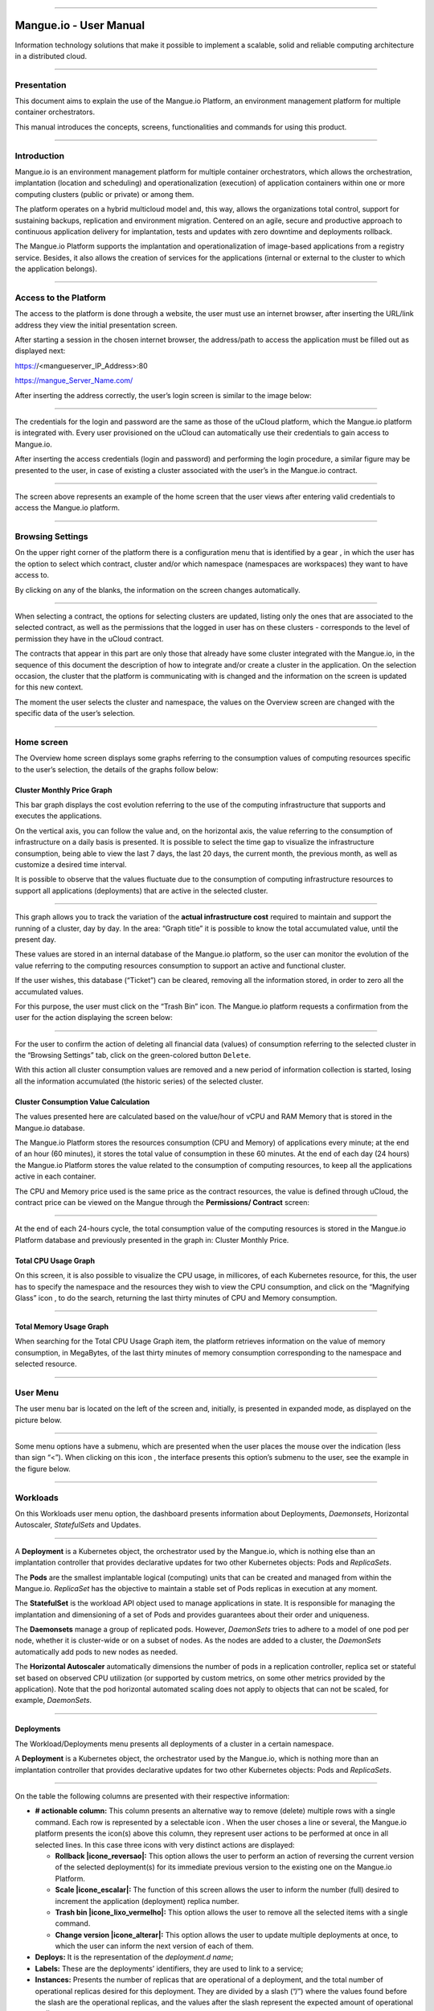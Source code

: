 

.. image:: /figuras/mangue-logo-peq.png
    :alt: Logo Mangue
    :scale: 50 %
    :align: center
=====

Mangue.io - User Manual
+++++++++++++++++++++++


Information technology solutions that make it possible to implement a scalable, solid and reliable computing architecture in a distributed cloud. 


====


Presentation
============

This document aims to explain the use of the Mangue.io Platform, an environment management platform for multiple container orchestrators. 

This manual introduces the concepts, screens, functionalities and commands for using this product. 


====


Introduction
============

Mangue.io is an environment management platform for multiple container orchestrators, which allows the orchestration, implantation (location and scheduling) and operationalization (execution) of application containers within one or more computing clusters (public or private) or among them.

The platform operates on a hybrid multicloud model and, this way, allows the organizations total control, support for sustaining backups, replication and environment migration. Centered on an agile, secure and productive approach to continuous application delivery for implantation, tests and updates with zero downtime and deployments rollback. 

The Mangue.io Platform supports the implantation and operationalization of image-based applications from a registry service. Besides, it also allows the creation of services for the applications (internal or external to the cluster to which the application belongs).

====


Access to the Platform
======================

The access to the platform is done through a website, the user must use an internet browser, after inserting the URL/link address they view the initial presentation screen. 

After starting a session in the chosen internet browser, the address/path to access the application must be filled out as displayed next: 

https://<mangueserver_IP_Address>:80

https://mangue_Server_Name.com/

After inserting the address correctly, the user’s login screen is similar to the image below: 



.. image:: /figuras/fig_mangue/001_mangue_login.png
    :alt: Login screen 
    :scale: 80 %
    :align: center
=====


The credentials for the login and password are the same as those of the uCloud platform, which the Mangue.io platform is integrated with. Every user provisioned on the uCloud can automatically use their credentials to gain access to Mangue.io. 

After inserting the access credentials (login and password) and performing the login procedure, a similar figure may be presented to the user, in case of existing a cluster associated with the user’s in the Mangue.io contract. 


.. image:: /figuras/fig_mangue/002_mangue_tela_inicial.png
    :alt: Home screen 
    :scale: 80 %
    :align: center
=====


The screen above represents an example of the home screen that the user views after entering valid credentials to access the Mangue.io platform. 

====


Browsing Settings
=================

On the upper right corner of the platform there is a configuration menu that is identified by a gear |icone_engrenagem| , in which the user has the option to select which contract, cluster and/or which namespace (namespaces are workspaces) they want to have access to.

By clicking on any of the blanks, the information on the screen changes automatically. 

.. image:: /figuras/fig_mangue/003_mangue_aba_selecao.png
    :alt: Configuration Selection tab 
    :scale: 80 %
    :align: center
=====



When selecting a contract, the options for selecting clusters are updated, listing only the ones that are associated to the selected contract, as well as the permissions that the logged in user has on these clusters - corresponds to the level of permission they have in the uCloud contract. 

The contracts that appear in this part are only those that already have some cluster integrated with the Mangue.io, in the sequence of this document the description of how to integrate and/or create a cluster in the application. On the selection occasion, the cluster that the platform is communicating with is changed and the information on the screen is updated for this new context. 

The moment the user selects the cluster and namespace, the values on the Overview screen are changed with the specific data of the user’s selection. 

====

Home screen
===========

The Overview home screen displays some graphs referring to the consumption values of computing resources specific to the user’s selection, the details of the graphs follow below:


Cluster Monthly Price Graph
---------------------------

This bar graph displays the cost evolution referring to the use of the computing infrastructure that supports and executes the applications.

On the vertical axis, you can follow the value and, on the horizontal axis, the value referring to the consumption of infrastructure on a daily basis is presented. It is possible to select the time gap to visualize the infrastructure consumption, being able to view the last 7 days, the last 20 days, the current month, the previous month, as well as customize a desired time interval. 

It is possible to observe that the values fluctuate due to the consumption of computing infrastructure resources to support all applications (deployments) that are active in the selected cluster. 


.. image:: /figuras/fig_mangue/004_mangue_preco_mensal_cluster.png
    :alt: Cluster Monthly Price Graph 
    :scale: 80 %
    :align: center
=====

This graph allows you to track the variation of the **actual infrastructure cost** required to maintain and support the running of a cluster, day by day. In the area: “Graph title” it is possible to know the total accumulated value, until the present day. 

These values are stored in an internal database of the Mangue.io platform, so the user can monitor the evolution of the value referring to the computing resources consumption to support an active and functional cluster. 

If the user wishes, this database (“Ticket”) can be cleared, removing all the information stored, in order to zero all the accumulated values. 

For this purpose, the user must click on the “Trash Bin” |icone_lata_lixo_preta| icon. The Mangue.io platform requests a confirmation from the user for the action displaying the screen below: 


.. image:: /figuras/fig_mangue/005_mangue_deletar_bilhetador.png
    :alt: Delete financial data from the Ticket Cluster 
    :scale: 80 %
    :align: center
=====


For the user to confirm the action of deleting all financial data (values) of consumption referring to the selected cluster in the “Browsing Settings” tab, click on the green-colored button ``Delete``. 

With this action all cluster consumption values are removed and a new period of information collection is started, losing all the information accumulated (the historic series) of the selected cluster. 


Cluster Consumption Value Calculation 
--------------------------------------

The values presented here are calculated based on the value/hour of vCPU and RAM Memory that is stored in the Mangue.io database. 

The Mangue.io Platform stores the resources consumption (CPU and Memory) of applications every minute; at the end of an hour (60 minutes), it  stores the total value of consumption in these 60 minutes. At the end of each day (24 hours) the Mangue.io Platform stores the value related to the consumption of computing resources, to keep all the applications active in each container. 

The CPU and Memory price used is the same price as the contract resources, the value is defined through uCloud, the contract price can be viewed on the Mangue through the **Permissions/ Contract** screen: 

.. image:: /figuras/fig_mangue/005.1_mangue_formula.png
    :alt: Mangue.io formula
    :scale: 80 %
    :align: center
=====


At the end of each 24-hours cycle, the total consumption value of the computing resources is stored in the Mangue.io Platform database and previously presented in the graph in: Cluster Monthly Price.


Total CPU Usage Graph
---------------------

On this screen, it is also possible to visualize the CPU usage, in millicores, of each Kubernetes resource, for this, the user has to specify the namespace and the resources they wish to view the CPU consumption, and click on the “Magnifying Glass” icon |icone_lupa_vermelha|, to do the search, returning the last thirty minutes of CPU and Memory consumption.


.. image:: /figuras/fig_mangue/006_mangue_uso_total_cpu.png
    :alt: Total CPU usage 
    :scale: 80 %
    :align: center
=====


Total Memory Usage Graph
------------------------

When searching for the Total CPU Usage Graph item, the platform retrieves information on the value of memory consumption, in MegaBytes, of the last thirty minutes of memory consumption corresponding to the namespace and selected resource.


.. image:: /figuras/fig_mangue/007_mangue_uso_total_memoria.png
    :alt: Total Memory Usage  
    :scale: 80 %
    :align: center
=====


User Menu
=========
The user menu bar is located on the left of the screen and, initially, is presented in expanded mode, as displayed on the picture below.


.. image:: /figuras/fig_mangue/008_mangue_menu_usuario_expandido.png
    :alt: User Menu (Expanded Mode) 
    :scale: 80 %
    :align: center
=====


Some menu options have a submenu, which are presented when the user places the mouse over the indication (less than sign “<”). When clicking on this icon |icone_sinal_menor|, the interface presents this option’s submenu to the user, see the example in the figure below.


.. image:: /figuras/fig_mangue/009_mangue_submenu_workload.png
    :alt: Submenu Example 
    :scale: 80 %
    :align: center
=====


Workloads
=========

On this Workloads user menu option, the dashboard presents information about Deployments, *Daemonsets*, Horizontal Autoscaler, *StatefulSets* and Updates.


.. image:: /figuras/fig_mangue/013_mangue_submenu_workload.png
    :alt: Workloads Menu 
    :scale: 80 %
    :align: center
=====


A **Deployment** is a Kubernetes object, the orchestrator used by the Mangue.io, which is nothing else than an implantation controller that provides declarative updates for two other Kubernetes objects: Pods and *ReplicaSets*.

The **Pods** are the smallest implantable logical (computing) units that can be created and managed from within the Mangue.io. *ReplicaSet* has the objective to maintain a stable set of Pods replicas in execution at any moment. 

The **StatefulSet** is the workload API object used to manage applications in state. It is responsible for managing the implantation and dimensioning of a set of Pods and provides guarantees about their order and uniqueness. 

The **Daemonsets** manage a group of replicated pods. However, *DaemonSets* tries to adhere to a model of one pod per node, whether it is cluster-wide or on a subset of nodes. As the nodes are added to a cluster, the *DaemonSets* automatically add pods to new nodes as needed.

The **Horizontal Autoscaler** automatically dimensions the number of pods in a replication controller, replica set or stateful set based on observed CPU utilization (or supported by custom metrics, on some other metrics provided by the application). Note that the pod horizontal automated scaling does not apply to objects that can not be scaled, for example, *DaemonSets*.

====


Deployments
-----------

The Workload/Deployments menu presents all deployments of a cluster in a certain namespace.

A **Deployment** is a Kubernetes object, the orchestrator used by the Mangue.io, which is nothing more than an implantation controller that provides declarative updates for two other Kubernetes objects: Pods and *ReplicaSets*.


.. image:: /figuras/fig_mangue/014_mangue_workloads_deployments.png
    :alt: Workloads Deployments 
    :scale: 80 %
    :align: center
=====


On the table the following columns are presented with their respective information: 

* **# actionable column:** This column presents an alternative way to remove (delete) multiple rows with a single command. Each row is represented by a selectable icon |uCloud_icone_coluna_acionavel|. When the user choses a line or several, the Mangue.io platform presents the icon(s) above this column, they represent user actions to be performed at once in all selected lines. In this case three icons with very distinct actions are displayed:
  
  * **Rollback |icone_reversao|:** This option allows the user to perform an action of reversing the current version of the selected deployment(s) for its immediate previous version to the existing one on the Mangue.io Platform. 
  
  * **Scale |icone_escalar|:** The function of this screen allows the user to inform the number (full) desired to increment the application (deployment) replica number.
   
  * **Trash bin |icone_lixo_vermelho|:** This option allows the user to remove all the selected items with a single command.
  
  * **Change version |icone_alterar|:** This option allows the user to update multiple deployments at once, to which the user can inform the next version of each of them.
  
* **Deploys:** It is the representation of the *deployment.d name*;
  
* **Labels:** These are the deployments’ identifiers, they are used to link to a service;
  
* **Instances:** Presents the number of replicas that are operational of a deployment, and the total number of operational replicas desired for this deployment. They are divided by a slash (“/”) where the values found before the slash are the operational replicas, and the values after the slash represent the expected amount of operational replicas;
 
* **Status:** The status of a deployment identifies its current state. They can be presented as Running, Pending or “!” (exclamation mark):
  
  * The **Running** status identifies that no error is happening with the deployment;
  
  * The **Pending** status identifies some transition state in the deployment. Whether it is by update, container process initialization or any other activity that identifies a transition state;
  
  * The **“!”** status (exclamation mark) identifies an alarm, in other words, that something went wrong with the deployment and its replicas. For example: the image of a container is passed with an inexistent version, thus, its download does not occur;
  
* **IP Access:** If the deployment has an associated service it is on this blank where the load balancer IP may be a service of type *loadbalancer*; port for access to the service if it is an external service (type *nodePort*) or the “intern IP” string in case it is an internal cluster service (type *ClusterIP*);
  
* **Image and Version:** In case there is more than one image or version of a container, they are listed one below the other, as in the example of the sixth deployment listed in the image of the deployment table;
  
* **Actions:** The last column presents a dropdown menu of actions that can be performed on the deployments:


.. image:: /figuras/fig_mangue/015_mangue_dropdown_menu_acoes.png
    :alt: Dropdown Actions Menu 
    :scale: 80 %
    :align: center
=====


A. **Add Persistent Volume Claim**

Applications that run in containers store their data in memory, and containers and pods that are run by Kubernetes can eventually die, which impacts the loss of data stored in memory. In case a user has sensitive information to persist, such as database volumes, a *PersistentVolumeClaim* must be created.



.. image:: /figuras/fig_mangue/016_mangue_add_pvc.png
    :alt: Add PersistentVolumeClaim 
    :scale: 80 %
    :align: center
=====


On this screen the user must fill out the blanks with the following information:

* **Name:** Inform the volume name the user wants to create.
  
* **Size:** The user must fill out a full number that represents a volume size file to be created.
  
* **Size Unit:** The user must select the size unit that will be used to create the volume. The options are:
  
      * **Kilo:** Kilobytes when the user wants to create a file with the previous value multiplied by 1,000;
  
      * **Mega:** Megabytes when the user wants to create a file with the previous value multiplied by 1,000,000;
  
      * **Giga:** Gigabytes when the user wants to create a file with the previous value multiplied by 1,000,000,000;
  
      * **Tera:** Terabytes when the user wants to create a file with the previous value multiplied by 1,000,000,000,000;
  
      * **Peta:** Petabytes when the user wants to create a file with the previous value multiplied by 1,000,000,000,000,000;


.. attention:: The Mangue.io Platform does not validate, previously, if there is an available disk space, in the informed size. No warning is presented to the user, if the computing environment does not have the necessary space, no error message is presented when creating this persistent volume with the informed characteristics.



.. note:: The user may verify an error indication, on the **Status** column on the menu Workloads / Deployments screen and consult the specific deployment, to which the *PersistentVolume* is associated with, as the previous image displayed on the Deployments topic.


* **StorageClass:** The user must select which NFS Storage volume are available in the presented list;
  
* **Access Mode:** This column presents the access configuration to this volume, there are three access mode, they are:
  
      * **ReadWriteOnce:** The volume is mounted and can only receive read and write instructions from a single node;

      * **ReadOnlyMany:** The volume is mounted and has read-only permissions, but from different nodes simultaneously, writing is not allowed;

      * **ReadWriteMany:** The volume is mounted and can read and write instructions simultaneously, but from different nodes;

* **Container:** When the user clicks on this location, the name of the application container will be displayed with a symbol similar to this “□”;

* **Mount Path**: Is the path where the volume is mounted in the container. If the application is based on a Linux environment, the volume mount path must use the operating system notation corresponding to the environment; if the application environment is based on an MS-Windows environment, the volume mount notation must be used with the corresponding operating system folders.

To confirm all the values and options informed, the user simply clicks on the ``Finish`` button to create the *PersistentVolume* and wait for the creation feedback in the upper right corner of the Mangue.io Platform screen.

====

B. **Add Service**

The second option of this submenu allows the user to add a service, when clicked the following modal interface screen is opened:


.. image:: /figuras/fig_mangue/017_mangue_add_servico.png
    :alt: Add Service Deployment
    :scale: 80 %
    :align: center
=====



On this modal, the user must fill in the following blanks:

* **Name of the service:** The user must fill out with the service name they want to create;
  
* **Deployment Labels:** The user must inform the labels that are associated with this service;
  
* **Types of access to the service:** Internal, External or *LoadBalancer:*
  
      * **Internal:** Services that can only be accessed from inside the cluster;
  
      * **External:** Corresponds to services that allow access from outside the cluster. A TCP-IP port between 30,000 –– 32,767 is provided;
  
      * **LoadBalancer**: Integrated straight with the Cloud Providers (AWS, AZURE, GOOGLE) creating a LAYER 7 *loadbalancer* for the respective app;
  
* **Source port:** Inform the TCP-IP port number of the container allocated to the service;
  
* **Destination port for the service:** Inform the TCP-IP source port in the container, the service will receive the request on the source port and forward it to the destination port;
  
* **Select the protocol:** TCP or UDP.
  
* ``Add`` **button:** If the service needs to expose more than one port, the user must return to the SourcePort/Destination  Port,  and add as many source/destination ports as necessary. 

To confirm all the options informed above, the user must click with the mouse on the ``Create Service`` button and wait for the creation feedback.

====

C. **Delete Deployment** 

The third option of this submenu allows the user to remove definitely a Deployment from the cluster and from the namespace that was selected in the **Configurations** tab; when clicked, the following modal interface screen is opened, requesting confirmation from the user:


.. image:: /figuras/fig_mangue/018_mangue_deletar_deployment.png
    :alt: Delete Deployment 
    :scale: 80 %
    :align: center
=====

This action is immediate and irreversible, the Mangue.io Platform removes the deployment selected by the user from the contract/cluster/namespace.

Just click over the button ``Delete`` to confirm the action and the Mangue.io Platform deletes the deployment from the selected environment.


.. note:: This action **does not** remove any additional components external to this deployment - e.g.: an associated *PersistentVolume*, therefore if an external file exists, it continues to exist on the destination volume. This action only removes the deployment from the environment, but does not remove any other additional files from the computing environment. 

====

D. **Edit Deployment**

Some information is not editable through the Mangue.io forms. Elements, such as: 

    * Container port;
    * Add some environment variable;
    * Remove some environment variable.

In meeting all edition demands for a Deployment, it is possible to directly edit the Deployment YAML in the Mangue.io Platform.

This option displays as example the image: Edit Deployment. Its content represents the JSON file with all the configurations of the deployment in Kubernetes, the user can edit whatever is necessary, confirm by pressing the ``Edit`` button and wait for the action feedback by the  Mangue.io Platform.

This functionality meets the users that have knowledge about the Kubernetes files format.


.. image:: /figuras/fig_mangue/019_mangue_editar_deployment.png
    :alt: Edit Deployment 
    :scale: 80 %
    :align: center
=====


E. **Change Tags**

The function of this screen allows the user to change the Tags associated with the selected application. From there, it is possible to create a Tag, by clicking on the |icone_adicionar| icon, to be associated with the application.


.. image:: /figuras/fig_mangue/019.1_mangue_alterar_tag.png
    :alt: Change Tags 
    :scale: 80 %
    :align: center
=====

.. important:: To create a Tag is necessary to specify its key and value.

.. image:: /figuras/fig_mangue/019.2_mangue_criar_tag.png
    :alt: Create Tag 
    :scale: 80 %
    :align: center
=====

F. **Scale Deployment**

The function of this screen allows the user to inform the number (full) desired to increment the number of replicas of the application (deployment), which starts automatically after the confirmation with the click of the mouse over the ``Scale`` button.


.. image:: /figuras/fig_mangue/020_mangue_escalar_deployment.png
    :alt: Scale Deployment
    :scale: 80 %
    :align: center
=====

It is important to highlight that there is an increase in the usage consumption of CPU and cluster memory to support the simultaneous execution of the replicas of this application in the cluster infrastructure. 

====

G. **Migrate Deployment** 


In the sixth option of the Deployment actions menu, there is the option to migrate the deployment between different clusters configured in the Mangue.io Platform.

The user must select which cluster integrated with Mangue.io they wish to migrate the chosen deployment. 

The recipient cluster blank is a “dropdown list” type, when the user clicks on it, the list of available clusters associated with the chosen contract in the configuration menu is presented.

To do the migration, the user just needs to click on the ``Migrate`` button and wait for the action feedback from the Mangue.io Platform. As a result of this action, a “Success” alert will be displayed on the upper right menu of the screen.


.. image:: /figuras/fig_mangue/021_mangue_migrar_deployment.png
    :alt: Migrate Deployment 
    :scale: 80 %
    :align: center
=====

H. **Modify Version** 
    
After clicking on “Update Application Version” the platform presents the image “Update Deployment Version”. Through this control, the user can generate a “new version” for any deployment existing on the Mangue.io Platform. 


.. image:: /figuras/fig_mangue/022_mangue_atualizar_deployment.png
    :alt: Update deployment version 
    :scale: 80 %
    :align: center
=====

This blank is alphanumeric and the user can enter the desired information to identify the new version of the selected deployment. The new versions are under the sole control of the user, as they refer to the offers created by this user. 

After filling with the desired information, the user must click on the ``Send`` button to confirm the action to create a version for the deployment.


.. attention:: These new versions are not necessarily related to any version of the composing softwares, or any software that was used to compose the offer, different versions can be found outside of the Mangue.io platform.


====

J. **Rollback**

This option allows the user to perform the action of reverting the deployment version to its version immediately prior to the existing version on the Mangue.io Platform.

This action in particular does not activate any additional confirmation screen, its action is immediate.

.. important:: By selecting this option, the Mangue.io Platform performs the reversal of the version immediately without requesting any confirmation from the user.

.. note:: Caution and attention are recommended, as this action creates some type of low performance to the deployment in which is being performed the action of rollback.

====

Deployment Information
----------------------

If the user clicks over a deployment name, the Mangue.io platform presents the deployment details screen, as shown in the picture below.

The user can note that this screen has several sections, each one described below respectively.


.. image:: /figuras/fig_mangue/023_mangue_overview_deployment.png
    :alt: Deployment overview 
    :scale: 80 %
    :align: center
=====


A. **Section:: Deployment Overview**

This section displays three graphs, two of performance and one of value:

* CPU;

* Memory;
  
* Price in the last 30 days.

They display the performance of the CPU (in millicores), Memory (in megabytes) and Price in the last 30 days, all regarding the deployment selected by the user. The red line on the price graphs indicates the tendency of the graph.

Interaction buttons are also displayed for the user, they can specify the period of CPU and Memory graphs.


.. image:: /figuras/fig_mangue/024_mangue_consumo_deployment.png
    :alt: Overview do consumo do deployment 
    :scale: 80 %
    :align: center
=====


B. **Section: ReplicaSet**

The **Replicaset** section presents a table that lists all the presented *replicasets* for a deployment, on this list is shown information such as:

   * Name;
  
   * Number of pods available;
  
   * Number of total pods at a given moment;
  
   * Image along with its specified version;

   * Time (in days) since the creation of this *replicaset*;

   * A button with the option to delete it, as shown in the figure below.
  

.. image:: /figuras/fig_mangue/025_mangue_replicaset.png
    :alt: ReplicaSet 
    :scale: 80 %
    :align: center
=====


On this part, the Mangue.io platform presents the following information:

* **#**: Sequential number of the *replicaset* in this list;
  
* **Name**: This column presents the *replicaset* name, the user can verify that the Kubernetes environment generates unique names for each *replicaset*;
  
* **Available pods**: This column presents the number of pods for this *replicaset*;
  
* **Total Pods**: This column presents the total amounts of pods, configured for this *replicaset*;
  
* **Image**: This column presents the image file information used to create this deployment;

* **Duration**: This column presents the total of days this *replicaset* exists since the moment of its creation until the present day the user views this list.

====

C. **Section: PODs**

In the **Pods** section there is a table with the list of all the pods present for the deployment, each one details their information such as:

    * Name;

    * Node in which it is being run;

    * Current status of the pod;

    * Image along with its version and duration.
  

.. image:: /figuras/fig_mangue/026_mangue_pods.png
    :alt: PODs 
    :scale: 80 %
    :align: center
=====


On this section, the Mangue.io platform presents the following information:

* **Name**: Deployment name that is established when it is created;

* **Node**: Presents the name of the Kubernetes node that is executing this deployment;

* **Status**: Presents the deployment status in its respective node. The status of a deployment identifies the current state. They can be represented by:

      * **Running** identifies that no errors are happening with the deployment;
  
      * **Pending** identifies some transition states in the deployment. Whether it is by update, container process initialization or any other activity that identifies a transition state;
  
      * **!** (exclamation mark) identifies an alarm, in other words, that something wrong happened with the deployment and its replicas. For example: the image of a container is passed with an inexistent version, thus, its download does not occur;

* **Image**: This column presents the information of the public image that was used for the creation of this deployment. This image can be found in public websites that contain technical information regarding the application itself, an example is the *Docker Hub* (https://hub.docker.com/);

* **Duration**: Presents the time (in days) elapsed since the creation of this deployment;

* **Actions**: This column presents the ``Actions`` button |icone_acao| when clicked, it displays the actions that can be performed on each listed pod, as shows the following picture:
  

.. image:: /figuras/fig_mangue/027_mangue_submenu_pods.png
    :alt: submenu PODs 
    :scale: 80 %
    :align: center
=====


Each of the options of this submenu is detailed and described below:

* **Delete Pod**: When clicking on the delete option, just wait for the action’s feedback. It generates an alert of “Success” or “Error” on the superior right menu. As the first option exists a pod deletion in question, when selecting this option the following modal appears:
  

.. image:: /figuras/fig_mangue/028_mangue_deletar_pod.png
    :alt: submenu actions Delete POD 
    :scale: 80 %
    :align: center
=====


* **Performance Graph**: The second option allows the user to observe the CPU and Memory graph performance of each pod, once this option is clicked, the screen below is presented to the user with the consumption graphs of CPU and memory of the selected pod.


.. image:: /figuras/fig_mangue/029_mangue_performance_pod.png
    :alt: submenu POD Performance  
    :scale: 80 %
    :align: center
=====


* **Log**: This third option allows the user to view the logs of a particular pod in a similar way to what one obtains with a SSH terminal console emulation session. The user is capable of filtering the number of records (rows) that they wish to see (options are: 10, 20, 50, 100, 300, 500, 1000, all). 
  
In case the pod has more than one container running, there is a dropdown where is possible to select which container the user wants to view the logs, as is shown in the following image:


.. image:: /figuras/fig_mangue/030_mangue_log_pods.png
    :alt: submenu Actions LOG several PODs 
    :scale: 80 %
    :align: center
=====


* **Command Line**: The fourth option offers the user to run command lines at the pod's operating system prompt, similar to what you get with an SSH terminal console emulation session. This functionality extends to one or more containers that existed within the pod in question. 


.. important:: To enable this function it is necessary to access the Integrations Menu and follow the steps corresponding to Container Execution. 


In case the pod has more than one container running, there is a dropdown that is possible to select which container the user wants to execute the commands, as shown in the following image:

.. image:: /figuras/fig_mangue/031_mangue_comando_pod.png
    :alt: submenu Actions Command Line other POD 
    :scale: 80 %
    :align: center
=====


D. **Section:: Volumes and Secrets**   

In this section are listed all the **Volumes** (files that store data) or **Secrets** (files, or authentication definitions when necessary), associated with the deployment selected.


.. image:: /figuras/fig_mangue/032_mangue_volumes_segredos.png
    :alt: Volumes and Secrets 
    :scale: 80 %
    :align: center
=====


The Mangue.io platform presents the following information in this section:

      * **#**: This column presents the sequential number of the volume or secret, shown in this list;

      * **Name**: This column displays the name of the volume or secret (operating system file) presented in this list;

      * **Type**: This column presents what is the type of item shown in this list, which can be a **volume** or **secret**

====

 E. **Section: Events**

In this section, all events linked to a deployment are listed. These events can be: due to an alteration in the quantity of Pods/Replicas, a change in the version of the deployment containers or any other change in its state.


.. image:: /figuras/fig_mangue/033_mangue_eventos.png
    :alt: Eventos de Deployment 
    :scale: 80 %
    :align: center
=====


The Mangue.io platform presents the following information in this section:

    * **#**: Event sequential number in the presented list;
  
    * **Created in**: Presents the total number of days, until the present date, since the event surge on the Mangue.io platform;
  
    * **Type**: Describes the type of event that occurred, and the following types of events can be listed:
  
      * **Normal**;
  
      * **Warning**.


    * **Object**: Describe which object configured in the Mangue.io platform was the source of the listed event. The identification of object type allows the user to identify this origin so they can have access to it and act in the event resolution, through its redefinition, or opt for its removal. Its type can be some of those listed below:

     * Deployments;
     * *Daemonsets*;
     * Horizontal Autoscaler;
     * Pods;
     * *Statefulsets*;
     * Updates;
     * Services;
     * Ingress;
     * *StorageClass*;
     * *PersistentVolumes*;
     * *PersistentVolumesClaim*.


  * **Message**: On this column the Mangue.io platform presents a list of messages that can help to identify the success of the event or the root cause of a potential problem, thus allowing the user to take some action to eliminate the root cause of the problem or being secure of the success of this event.
  

     * Pulled;
     * Created;
     * Started;
     * *NoPods*;
     * *FailedGetScale*;
     * *ProvisioningFailed*;
     * *FailedBinding*.
  
====

F. **Section: Pods Horizontal Autoscaler**

The Mangue.io platform allows the user to define the rules so the deployment performance is always the best possible, and the Mangue.io platform can increase the deployment processing in parallel, run several instances (replicas), to guarantee that users always have the best usage experience possible. 

It is worth mentioning that it is necessary to extract an instance of the Kubernetes Metrics Server active and operating in the cluster, for the Horizontal Pod Auto Scaler execution to occur. By default, the Mangue.io installation contemplates the installation of the metrics service.

In case the deployment does not have any Horizontal Autoscaler, the screen is presented as the example below:


.. image:: /figuras/fig_mangue/034_mangue_autoescalador_inexistente.png
    :alt: No horizontal autoscaler found
    :align: center
=====


For the user to create a **Scaler** rule, just click on the plus sign icon |icone_adicionar| by the example of the image above, for the interface to be presented where the user configures the rule(s) of how the platform should measure the infrastructure consumption of the deployment to start new replicas within the computing infrastructure so that the performance is met.


.. image:: /figuras/fig_mangue/035_mangue_criacao_autoescalador.png
    :alt: Horizontal Autoscaler - Creation 
    :align: center
=====

* **Minimum of Replicas**: Inform the minimum value of replicas of the deployment (a full number is mandatory - e.g: 1, 2) that the Mangue.io platform must keep active so the application has a minimum required performance, ensuring the user experience optimization. The minimum value for this blank is "one” (1);


* **Maximum of Replicas**: Inform the maximum value of replicas of the deployment (a full number is mandatory - e.g: 1, 2) that the Mangue.io platform must start for the application to support the growth in demand for users access and guarantee the optimization of the user experience. The maximum value for this blank is “fifteen” (15);


* **% Maximum of CPU usage**: The user must click on the green button with the plus sign ‘+’ for the platform to present the blank where the user informs the maximum percentage value (a full number is mandatory - e.g: 20, 22, 30) to be used by the Mangue.io as the maximum CPU allocation limit to execute a deployment replicas. This number is the maximum limit that the platform considers to start creating and running a new deployment replica. The maximum value for this blank is “one hundred percent” (100%).


* **% Maximum Usage Memory**: The user must click on the green button with the plus sign ‘+’ for the platform to present the blank where the user informs the maximum percentage value (a full number is mandatory - e.g: 20, 22, 30) to be used by the Mangue.io as a maximum limit  for a memory resource allocation to execute the replicas of a deployment. This number is the maximum limit that the platform considers to start creating and executing a new deployment replica. The maximum value for this blank is “one hundred percent” (100%).


It is important to highlight that when confirming the Horizontal Autoscaler event creation, there is a waiting time for it to appear on screen. This time comes from the need for the scaler to collect the metrics to become an active object in Kubernetes. 

The definition of “Scalability Rules” controls the increment/decrement in the number of replicas of the application, and, as consequence there is an increase/decrease in the computing resources consumption to run the largest/smallest number of active replicas. Therefore, there is an increase/decrease in the value of the infrastructure cost, during the time in which the several replicas are executed.

After the definition, or in case of an existing rule, the user sees the screen below:


.. image:: /figuras/fig_mangue/036_mangue_autoescalador_existente.png
    :alt: Horizontal Autoscaler - Existing
    :align: center
=====


* **#**: Horizontal Autoscaler sequential number in the presented list. 
  
* **Nome**: Identifies the name of the Autoscaler created, and normally, it must be the same name as the deployment;
  
* **Min. Replicas**: Identifies the parameter placed in the Autoscaler definition and corresponds to the minimum number of replicas that this scaler keeps active to guarantee the deployment performance.

* **Max. Replicas**: Indicates the parameter placed in the scaler, it corresponds to the maximum number of replicas maintained active to guarantee the deployment performance.

* **Number of Replicas**: Identifies the number of active replicas of the deployment at the present moment.
  
* **CPU Usage**: Presents the defined rule for the autoscaler, for the minimum and maximum limits of CPU usage. This rule must be interpreted as follows:
  
      * The first number is the current consumption of the CPU resource.
  
      * The second number is the maximum limit of CPU occupation, limit which the Mangue.io Platform **commissions** (activate) a new deployment replica.
  
* **Memory Usage**: Presents the defined rule to the autoscaler, for the minimum and maximum limits of memory allocation. This rule must be interpreted in the following way:
  
      * The first number is the current allocation consumption of the Memory resource.

      * The second number is the maximum memory allocation limit, which the Mangue.io Platform **commissions** (activate) a new deployment replica.

**Actions**: This column presents the ``Actions`` button |icone_acao| when clicked displays the actions that can be performed about the Horizontal Autoscaler, there are two options, they are:

      * Delete pods horizontal autoscaler;

      * Edit pods horizontal autoscaler.


.. image:: /figuras/fig_mangue/037_mangue_acoes_autoescalador.png
    :alt: submenu  actions Horizontal Autoscaler 
    :scale: 80 %
    :align: center
=====


By clicking on the “Delete” option the user confirms the removal of the scalability rules created and they are no longer applied to the deployment. 

.. attention:: An alert feedback is created on the superior right corner of the screen informing the success or error. 

The option to “Delete” from the Horizontal Autoscaler Actions menu presents the screen below:


.. image:: /figuras/fig_mangue/038_mangue_deletar_autoescalador.png
    :alt: submenu Actions Delete horizontal autoscaler
    :align: center
=====

By clicking over the “Edit” option, the Mangue.io platform presents the screen below, where it is possible for the user to change the existing values of the Horizontal Autoscaler. The following image “Horizontal Auto Scaler - Creation” presents options on how to change the values. 


.. image:: /figuras/fig_mangue/039_mangue_criar_autoescalador.png
    :alt: Rules of the Horizontal Autoscaler - Creation
    :align: center
=====

It is important to point out that the rules of the Horizontal Autoscaler described above are only associated with the deployment selected by the user.

Through the Workloads/Autoscaler Horizontal menu the user can view all the rules of the Horizontal Autoscaler, configured on the Mangue.io platform, associated with their respective deployments.

=====


G. **Section: Application Price in the Last Month**

This section displays the screen “Application price in the last month”, on it are listed the columns of currency, price per memory, price per CPU and total application price, on the sequence of each one of the columns is detailed:


.. image:: /figuras/fig_mangue/040_mangue_preço_deployment.png
    :alt: Application price (deployment)
    :align: center
=====

* **Currency**: Presents the name of the current currency referring to the values presented in the columns of this table; 
  
* **Price per Memory**: Presents the total value, of the current month, of the RAM memory resource consumption to keep the deployment running  (see the calculation formula);
  
* **Price per CPU**: Presents the total value, of the current month, of the CPU resource consumption to keep the deployment running (see the calculation formula);
  
* **Total APP price**: This column presents the sum of the two previous columns (Price: Memory and CPU). With this information, the user can assess the **real infrastructure cost** necessary to maintain and support the execution of an active and functional 24 x 7 deployment.

====


Daemonsets
-----------

This section presents all the *Daemonsets* of a cluster in a certain namespace, in the following table we have information such as: 


.. image:: /figuras/fig_mangue/041_mangue_daemonsets.png
    :alt: List of Daemonsets
    :align: center
=====

* **#:** Sequential number of the *daemonset* on the presented list;

* **Name:** It’s the representation of the *Daemonsets* name;

* **Labels:** *Daemonsets* identifiers, they are used to link to a service;

* **Instances:** Represents the number of operational replicas of a *Daemonsets*, and by the total quantity of operational replicas desired for this *Daemonsets*. They are divided by a slash (“/”) where the values found before the slash are operational replicas, and the values after the slash represent the expected amount of operational replicas;

* **Status:** A *Daemonsets* status identifies its current state. It can be presented by **Running**, **Pending** or **“!”** (exclamation mark):
  
      * The **Running** status identifies that no errors are happening with the  *Daemonsets*;

      * The **Pending** status identifies some transition state in the *Daemonsets*. Whether it is by update, container process initialization or any activity that identifies a transition state;

      * The **“!”** (exclamation mark) status identifies an alarm, in other words, that something wrong happened with the *Daemonsets* and its replicas. For example: the image of a container is passed with an inexistent version, thus, its download does not occur;

* **Access IP:** In case the *Daemonsets* has an associated service is in this blank where the load balancer IP can be a service of the loadbalancer type, port for access to the service can be an external service (*nodePort* type) or a string “intern IP” if it is a intern cluster service (*ClusterIP* type);
  
* **Image and version:**  In case there is more than one image or version of a container they are listed below the other, as in the example of the sixth *Daemonsets*, listed in the image of the *Daemonsets* table;
  
* **Duration:** Presents the duration  time of the *Daemonsets*.
  
* **Actions:** This column presents the ``Actions`` button |icone_acao| when clicked displays the following options:
  
 .. image:: /figuras/fig_mangue/041.1_mangue_acoes_daemonsets.png
    :alt: Edit and delete Daemonsets 
    :scale: 80 %
    :align: center
=====

      * **Edit DaemonSets:** This option presents the *daemonset* in JSON format, the user can edit what is necessary and select the edit option and wait for the action feedback from the Mangue.io Platform.
  
      * **Delete DaemonSets:** When selecting this action, the Mangue.io platform requests the confirmation from the user, as shown on the figure below:


.. image:: /figuras/fig_mangue/042_mangue_deletar_daemonsets.png
    :alt: Confirmation to delete Daemonsets
    :align: center
=====

**DaemonSet Information**
 
If the user clicks on the name of any *Daemonsets* present on the list, the Mangue.io platform displays the screen with a *Daemonset* information, as shown in the example below:

.. image:: /figuras/fig_mangue/042.1_mangue_overview_daemonsets.png
    :alt: Overview Daemonsets
    :align: center
=====


Pods Horizontal Autoscaler 
--------------------------

The Mangue.io platform allows the user to define rules so the application performance is always the best possible and that deployment may increase the parallel processing, several instances of deployment (replicas), to guarantee that the users always have the best user experience possible.

The definition of ‘Scalability Rules’ controls the increment in the amount of replicas of a deployment, and consequently, there is an increase of the cost of the infrastructure, during the time in which the various replicas are running. In the table there is information such as:


.. image:: /figuras/fig_mangue/043_mangue_lista_autoescalador.png
    :alt: Horizontal Autoscaler
    :align: center
=====

* **# actionable column**: This column presents an alternative way to remove (erase) various rows in a single command. Each row is represented by a selectable icon |uCloud_icone_coluna_acionavel| . When the user choses a line or several, the Mangue.io platform presents an icon(s) above this column, they represent the user's actions to be executed once for all the selected lines. In this case the “Trash bin” icon |icone_lixo_vermelho| is presented, which allows to remove all the items indicated by the user with a single command;
  
* **Name:** Identifies the name of the Autoscaler created, and normally it must be the same name as the Deployment;
  
      * **Min. Replicas**: Identifies the parameter placed at the time of creation of the scaler, it corresponds to the minimum number of replicas which this scaler guarantees for the Deployment it is associated with;
  
      * **Max. Replicas:** Indicates the parameter placed at the time of creation of the scaler corresponding to the maximum number of replicas maintained active to guarantee that the Deployment is associated;

      * **Current Number of Replicas:** Identifies the current state of the number of replicas of the Deployment to which the scaler is associated with;

**Actions:** This column presents the button of ``Actions`` |icone_acao| when clicked displays the actions that can be performed on the Horizontal Autoscaler, there are two options:



.. image:: /figuras/fig_mangue/044_mangue_acoes_autoescalador.png
    :alt: submenu Actions - Horizontal Autoscaler 
    :scale: 80 %
    :align: center
=====

In the Horizontal Autoscaler “Actions” menu there is the option to delete, when selecting it, the following modal is shown:


.. image:: /figuras/fig_mangue/045_mangue_deletar_autoescalador.png
    :alt: Delete Horizontal Autoscaler 
    :align: center
=====

By clicking on the ``Delete`` button the Horizontal Autoscaler is removed, and the scalability rules created are no longer obeyed by the Deployment previously associated. 

.. attention:: A feedback  alert is created in the upper right corner of the screen informing the “success” or “error”.


PODs
-----

A Kubernetes **Pod** is a group of containers, implanted together, in the same host.

Pods operate at a higher level than the individual containers, because it is very common to have a group of containers working together to produce an artifact or to process a working set.

For example:

To illustrate what a pod is, by analogy, it is possible to use the sentence ‘a pod of whales’ that means “a group of whales” in this specific case, the term pod is related to the group of whales.

.. note:: A pod is a group of one or more containers, with shared storage/network resources and a specification of how to run the containers. 

The content of a pod is always put and scheduled together, then executed in a shared context. 

.. important:: A pod models an application-specific “logical host”. It contains one or more application containers that are relatively tightly coupled.

The Mangue.io platform can help the user create as many pods as needed for its Kubernetes environment, associating the Deployment with a Pod is described in another section of this manual, as well as the description of the process creation of a Pod.


.. image:: /figuras/fig_mangue/046_mangue_listagem_pods.png
    :alt: List of PODs
    :align: center
=====

The image above displays the listing of the created pods, followed by a description of the meaning of each one of the seven columns on this screen:

* **# actionable column**: This column presents an alternative way to remove (erase) various rows in a single command. Each row is represented by a selectable icon |uCloud_icone_coluna_acionavel|. When the user choses a line or several, the Mangue.io platform presents the icon(s) above this column, they represent the user's actions to be executed once for all the selected lines. In this case the “Trash bin” icon |icone_lixo_vermelho| is presented, which allows to remove all the items indicated by the user with a single command;

* **Name**: Deployment name that is established in its creation;

* **Node**: Presents the name of the Kubernetes node that is running this Deployment;

* **Status**: Shows the status of the Deployment in its respective node. The status of a Deployment identifies the current state. It can be represented by:

      * **Running** identifies that no errors are happening with the Deployment;

      * **Pending** identifies some transition state in the Deployment. Whether it is by update, container process initialization or any activity that identifies a transition state;

      * **“!”** (exclamation mark) identifies an alarm, in other words, that something wrong happened with the Deployment and its replicas. For example: when the image of a container is passed with an inexistent version, thus, the download of this container does not occur;

* **Image:** This column presents the public image information that was used to create this deployment. This image can be found on public websites that contain technical information regarding the application itself, an example of one used is *Docker Hub* (https://hub.docker.com/);

* **Duration:** Presents the time (in days) elapsed since the creation of this Deployment;

* **Actions:** This column presents the ``Actions`` button |icone_acao| when clicked presents the actions that can be performed over each listed Pod, as shown in the following picture:


.. image:: /figuras/fig_mangue/027_mangue_submenu_pods.png
    :alt: submenu PODs 
    :scale: 80 %
    :align: center
=====

Each of the options of this submenu is described below:

* **Delete Pod**: When clicking on the **Delete** option, just wait for the action’s feedback. An alert of “Success” or “Error” is generated on the top right menu. As the first option exists a Pod deletion in question, when selecting this option, the following modal is shown:


.. image:: /figuras/fig_mangue/028_mangue_deletar_pod.png
    :alt: submenu Actions - delete POD 
    :scale: 80 %
    :align: center
=====

* **Performance Graph:** In the second option, the user is able to observe the CPU and Memory performance graphs of each Pod, once this option is clicked, the screen below is presented to the user with the consumption graphs of CPU and memory of the selected Pod.


.. image:: /figuras/fig_mangue/029_mangue_performance_pod.png
    :alt: submenu Performance of a POD
    :align: center
=====

* **Log**: On the third option, the user is capable of visualizing the logs of a particular Pod in a similar way to what one obtains with a SSH terminal console emulation session. The user is also capable of filtering the number of records (rows) that they wish to observe (options are: 10, 20, 50, 100, 300, 500, 1000, all). If Pod has more than one container running, there is a dropdown where is possible to select which container the user wants to view the logs, as it is shown in the following image:


.. image:: /figuras/fig_mangue/030_mangue_log_pods.png
    :alt: submenu Actions - log multiple pods 
    :scale: 80 %
    :align: center
=====


* **Command Line**: On the fourth option, the user is able to run command lines in the prompt Pod operating system, similar to what one obtains with a SSH terminal console emulation session. This functionality extends to one or more containers that existed within the Pod in question. 
  
.. important:: For this function to be enabled it is necessary to access the **Integrations Menu** and follow the steps corresponding to the **Container Execution**. 

If the Pod has more than one container running, there is a dropdown where is possible to select which container the user desires to execute the commands, as shown in the following image:


.. image:: /figuras/fig_mangue/031_mangue_comando_pod.png
    :alt: submenu Actions - command line other pod
    :align: center
=====

StatefulSets
------------

On this functionality the Mangue platform presents all *statefulsets* of a cluster in a certain namespace, on the following image is displayed information such as:


.. image:: /figuras/fig_mangue/048_mangue_statefulsets.png
    :alt: Listing of Statefulsets
    :align: center
=====

* **# actionable column**: This column presents an alternative way to remove (erase) various rows in a single command. Each row is represented by a selectable icon |uCloud_icone_coluna_acionavel|. When the user choses a line or several, the Mangue.io platform presents the icon(s) above this column, they represent the user's actions to be executed once for all the selected lines. In this case the “Trash bin” icon |icone_lixo_vermelho| is presented, which allows to remove all the items indicated by the user with a single command;

* **Name**: It is the representation of the *Statefulsets* name;
  
* **Labels**: These are *Statefulsets* identifiers, they are used to link to a service;
  
* **Instances**: The values presented here indicate that the number of replicas of a *Statefulsets*. They are divided by a slash (“/”) where the values found on the left side of the slash are the values of active and operational replicas, and the values on the right side of the slash represent the maximum number of replicas that can be activated to maintain the desired *Statefulsets* performance. 
  
* **Status**: The status of a *Statefulsets* identifies the current state of each *Statefulsets* listed. They can be presented by **Running**, **Pending** or **“!”** (exclamation mark):
  
      * The status **Running** identifies that no errors are happening with the Statefulsets;
  
      * The status **Pending** identifies some transition states on the *Statefulsets*. Whether it is by update, container process initialization or any other activity that identifies a transition state;
  
      * The status **“!”** (exclamation mark) identifies an alarm, in other words, that something wrong happened with the *Statefulsets* and its replicas. For example: the image of a container is passed with an inexistent version, thus, its download does not occur;
  
* **IP**: In case the *Statefulsets* has an associated service, it is in this blank is where the load balancer IP if it is a service of the *loadbalancer* type, port for access to the service can be an external service (nodePort type) or the string “intern IP” if it is a internal cluster service (ClusterIP type);

* **Image and Version**: In case there is more than one image or version of a container, they are listed one below the other, as in the example of the sixth *Statefulsets* listed in the picture of the *Statefulsets* table;
  
* **Duration**: This column represents the time elapsed since the *Statefulsets* creation moment;
  
* **Actions**: This column presents the ``Action`` button |icone_acao| when clicked displays two options as shown in the following picture:


.. image:: /figuras/fig_mangue/048.1_mangue_acoes_statefulsets.png
    :alt: Actions edit and delete statefulsets
    :scale: 80 %
    :align: center
=====

* **Edit Statefulsets**: This option presents a screen with a JSON file with all the *Statefulsets* configurations in Kubernetes, the user can edit whatever is necessary and select the edit option and wait for the action feedback from the Mangue.io Platform. This functionality attends the users that have knowledge about the Kubernetes files format. 

.. image:: /figuras/fig_mangue/049_mangue_editar_statefulsets.png
    :alt: Edit 
    :scale: 80 %
    :align: center
=====


* **Delete Statefulsets**: In the *Statefulsets* actions menu there is the option to delete, the user just needs to click on the button to confirm the action, as shown in the screen below:


.. image:: /figuras/fig_mangue/050_mangue_deletar_statefulsets.png
    :alt: confirmation message 
    :scale: 80 %
    :align: center
=====



Updates
--------

An Update is considered as an update event in a Kubernetes Cluster, its functionality has the purpose of facilitating the control and direct communication between the Kubernetes environment and Mangue.io interface. 


.. image:: /figuras/fig_mangue/051_mangue_update.png
    :alt: Update
    :align: center
=====

The image above displays the list of created updates, next the definition of each one of the eight columns:

* **#**: Event sequential number in the presented list;
  
* **Deployment Name**: Indicates the Deployment name;
  
* **Type**: Determines the type of update to be performed, there are two possible updates, they are:
  
      * **Update**- Occurs when the user determines which is the next version and the Deployment container;
  
      * **Rollback** - It is an operation that reverts the event for the previous version.
  
* **Status**: There are two possible status for an update, they are:
  
      * **UPDATED** -  This state corresponds to a performed update;
  
      * **OUTDATED** - Refers to a previous or old status, that waits for the update event through the Mangue.io platform;

* **Namespace**: Corresponds to the application Namespace to be updated and is being executed;
  
* **New Images**: Regards new images and versions of containers that are updated;
  
* **Duration**: Corresponds to the time the update was registered/executed;
  
* **Actions**: This column presents the ``Action`` button |icone_acao| when clicked displays a single option:


.. image:: /figuras/fig_mangue/052_mangue_botao_atualizar.png
    :alt: action update 
    :scale: 80 %
    :align: center
=====

* **Update**: When selecting the option to update on the ``Actions`` button of the table, the Mangue.io platform presents a screen of confirmation for the operation:


.. image:: /figuras/fig_mangue/053_mangue_mensagem_atualizar.png
    :alt: message update 
    :scale: 80 %
    :align: center
=====

By clicking on the ``Update`` button the update event for the corresponding Deployment is released. 

The images and versions of containers contained on the “New Images” blank are used. An alert feedback is created on the superior right corner of the screen informing the “Success” or “Error”. 

Right above the table, there are three elements with which the user can act:


.. image:: /figuras/fig_mangue/053.1_mangue_pesquisar_atualização.png
    :alt: Search update
    :align: center
=====


* **The search action**: In case the list presented on this screen is too long (occupying more than one page), there is a blank where it is possible for the user to make a search with the desired Update name. It is just necessary to inform part of the name and type enter or click on the "Magnifying glass" icon |icone_lupa_verde|. As a result of this search only comes up the Updates that contains the key-word of the search;

* **The update action**: Just click on the icon |icone_update| for the Mangue.io to update the interface with the most recent values of the Updates table;

* **Create Integration with Updates**: Just click on the plus sign |icone_adicionar| for the user to register a new update for a Deployment in a certain Namespace. The Mangue.io platform presents the following screen for the user: 


.. image:: /figuras/fig_mangue/054_mangue_criar_integracao.png
    :alt: Create integration
    :align: center
=====

Next, follows the description of the blanks of this screen:

* **Token:** This blank is filled with a string of characters after the user clicks on the ``Generate Token`` button, the blank is filled with the token string that is informed for the communication with the Mangue.io API. This token must be saved and informed to authenticate the C.I. versions. When generating a token, it must be sent via API for the Mangue.io server, because it is responsible for guaranteeing the integrity of the requisition sent. 

* **Namespace:**When clicking on this blank, it is presented a list (dropdown) with all the existing Namespaces in the cluster selected on the “Configuration Selection” tab.

* **Deployment:** When clicking on the blank is presented a list (drop-down) with all the Deployment associated with the namespace selected on the previous blank. 

* **Create:** When the user configures all the blanks on this screen, with the correct criteria to add an update event (update), they must click over the ``Create`` button to add the update event on the Mangue.io platform. This new event is added to the list with the pending status. By clicking on the ``Create`` button a permission is generated for the user to register the updates on the platform through calls to the Mangue API. An alert feedback is created on the superior right corner of the screen informing of the “Success” or “Error”. 

.. note:: In case the event does not appear listed, immediately, the user must click on the  “” (update) icon to update the information on the screen. 


Below there are two examples of the benefits for the Updates functionality:

        **Example 1:**

        A user has a CI/CD pipeline that is executed and generates some stable versions per day. As the user has their cluster Kubernetes managed by the Mangue.io and its applications installed it is possible to register the updates on the platform through the CI/CD pipeline, and wait for the update event to be launched through the Mangue.io interface.

        **Example 2:**

        A user has a CI/CD pipeline that is executed and generates some stable versions per day. As the user has their cluster Kubernetes managed by Mangue.io and its applications installed it is possible to update the application directly through the CI/CD pipeline.


====

Catalog
=======

The Mangue.io platform allows the user to create applications (Deployments) in two different ways: the simplified way that guides the user through the sequence of screens and the elaborated one that allows uploading a text file. Next, the description of the two formats of how to create applications (deployments).

The first is simplified, it occurs when guiding the user using those screens as intermediate, that after all the filling and confirmation by the user, the informed data are converted in a file with ‘YAML syntax’, and this construction (practically with no errors) is used to generate the application.

The objective of this first approach is to minimize the potential YAML syntax errors to a Kubernetes environment. The creation of code in YAML syntax, in the Kubernetes environment, demands a high degree of specialization and knowledge of the developer. The syntax, correct for the environment must have all the needed dependencies to generate the desired result in the correct form and ready for use in the Kubernetes environment (e.g.: an application/ Deployment).

The other form is to allow the user to upload a text file, whose content is the application codification in YAML syntax, already adapted and prepared for a Kubernetes environment. If the developer (user) has enough practice to create their own scripts in YAML syntax, they may use them and bring this to the Mangue.io platform with the purpose to conduct in which Cluster, Pod, Node, this code/script is executed and managed. 

When the user accesses the Catalog menu, the Mangue.io platform presents the screen below, on the sequence the description of each one of the options from this menu flow.


.. image:: /figuras/fig_mangue/055_mangue_catalogo.png
    :alt: Catalog
    :align: center
=====



New application
----------------
























.. |icone_engrenagem| image:: /figuras/fig_mangue/icone_engrenagem.png

.. |icone_lata_lixo_preta| image:: /figuras/fig_mangue/icone_lixo.png

.. |icone_lupa_vermelha| image:: /figuras/fig_mangue/icone_lupa_vermelha.png

.. |icone_sinal_menor| image:: /figuras/fig_mangue/icone_sinal_menor.png

.. |uCloud_icone_coluna_acionavel| image:: /figuras/uCloud_icone_coluna_acionavel.png

.. |icone_reversao| image:: /figuras/fig_mangue/icone_reversao.png

.. |icone_escalar| image:: /figuras/fig_mangue/icone_escalar.png

.. |icone_lixo_vermelho| image:: /figuras/fig_mangue/icone_lixo_vermelho.png

.. |icone_alterar_versao| image:: /figuras/fig_mangue/icone_alterar_versao.png

.. |icone_adicionar| image:: /figuras/fig_mangue/icone_adicionar.png

.. |icone_acao| image:: /figuras/fig_mangue/icone_acao.png

.. |icone_adicionar_vermelho| image:: /figuras/fig_mangue/icone_adicionar_vermelho.png

.. |icone_lupa_verde| image:: /figuras/fig_mangue/icone_lupa_verde.png

.. |icone_update| image:: /figuras/fig_mangue/icone_update.png